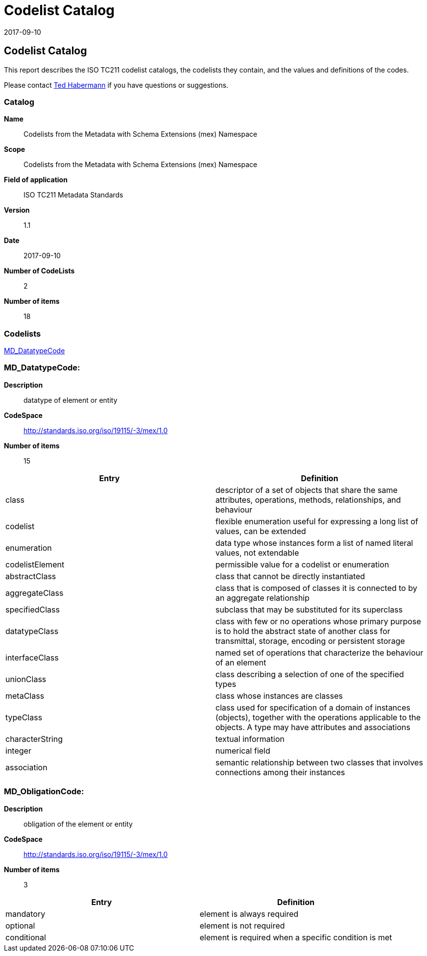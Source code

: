 ﻿= Codelist Catalog
:edition: 1.1
:revdate: 2017-09-10

== Codelist Catalog

This report describes the ISO TC211 codelist catalogs, the codelists they contain,
and the values and definitions of the codes.

Please contact mailto:rehabermann@me.com[Ted Habermann] if you have questions or
suggestions.

=== Catalog

*Name*:: Codelists from the Metadata with Schema Extensions (mex) Namespace +
*Scope*:: Codelists from the Metadata with Schema Extensions (mex) Namespace +
*Field of application*:: ISO TC211 Metadata Standards +
*Version*:: 1.1 +
*Date*:: 2017-09-10 +
*Number of CodeLists*:: 2 +
*Number of items*:: 18

=== Codelists

link:MD_DatatypeCode[]

=== MD_DatatypeCode:

*Description*:: datatype of element or entity
*CodeSpace*:: http://standards.iso.org/iso/19115/-3/mex/1.0
*Number of items*:: 15

[%unnumbered]
[options=header,cols=2]
|===
| Entry | Definition

| class | descriptor of a set of objects that share the same attributes, operations,
methods, relationships, and behaviour
| codelist | flexible enumeration useful for expressing a long list of values, can be
extended
| enumeration | data type whose instances form a list of named literal values, not
extendable
| codelistElement | permissible value for a codelist or enumeration
| abstractClass | class that cannot be directly instantiated
| aggregateClass | class that is composed of classes it is connected to by an
aggregate relationship
| specifiedClass | subclass that may be substituted for its superclass
| datatypeClass | class with few or no operations whose primary purpose is to hold
the abstract state of another class for transmittal, storage, encoding or persistent
storage
| interfaceClass | named set of operations that characterize the behaviour of an
element
| unionClass | class describing a selection of one of the specified types
| metaClass | class whose instances are classes
| typeClass | class used for specification of a domain of instances (objects),
together with the operations applicable to the objects. A type may have attributes
and associations
| characterString | textual information
| integer | numerical field
| association | semantic relationship between two classes that involves connections
among their instances
|===

=== MD_ObligationCode:

*Description*:: obligation of the element or entity
*CodeSpace*:: http://standards.iso.org/iso/19115/-3/mex/1.0
*Number of items*:: 3

[%unnumbered]
[options=header,cols=2]
|===
| Entry | Definition

| mandatory | element is always required
| optional | element is not required
| conditional | element is required when a specific condition is met
|===
